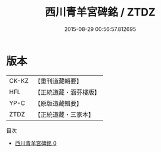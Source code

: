 #+TITLE: 西川青羊宮碑銘 / ZTDZ

#+DATE: 2015-08-29 00:56:57.812695
* 版本
 |     CK-KZ|【重刊道藏輯要】|
 |       HFL|【正統道藏・涵芬樓版】|
 |      YP-C|【原版道藏輯要】|
 |      ZTDZ|【正統道藏・三家本】|
目次
 - [[file:KR5c0364_000.txt][西川青羊宮碑銘 0]]
